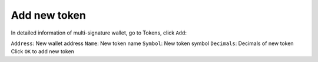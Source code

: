 ################################################################################
Add new token
################################################################################

In detailed information of multi-signature wallet, go to Tokens, click ``Add``:

``Address``: New wallet address
``Name``: New token name
``Symbol``: New token symbol
``Decimals``: Decimals of new token
Click ``OK`` to add new token
